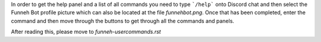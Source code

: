In order to get the help panel and a list of all commands you need to type ```/help``` onto Discord chat and then select the Funneh Bot profile picture which can also be located at the file `funnehbot.png`. Once that has been completed, enter the command and then move through the buttons to get through all the commands and panels.

After reading this, please move to `funneh-usercommands.rst`